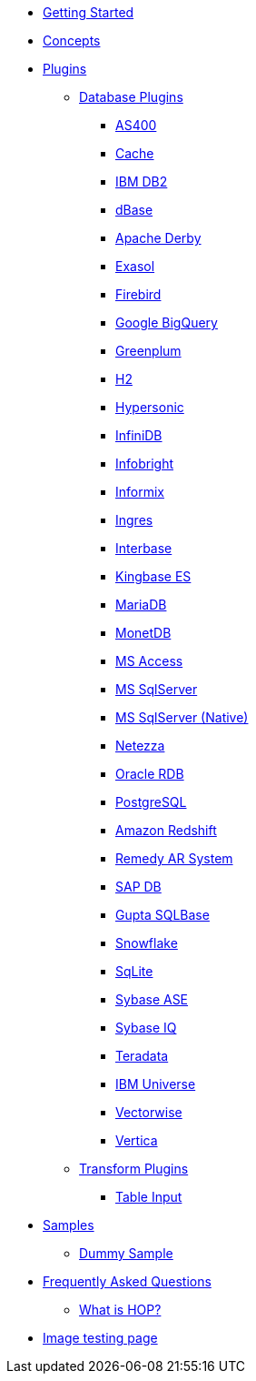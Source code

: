 * xref:getting-started.adoc[Getting Started]
* xref:concepts.adoc[Concepts]
* xref:plugins/plugins.adoc[Plugins]
** xref:plugins/database-plugins.adoc[Database Plugins]
*** xref:plugins/database/as400.adoc[AS400]
*** xref:plugins/database/cache.adoc[Cache]
*** xref:plugins/database/db2.adoc[IBM DB2]
*** xref:plugins/database/dbase.adoc[dBase]
*** xref:plugins/database/derby.adoc[Apache Derby]
*** xref:plugins/database/exasol.adoc[Exasol]
*** xref:plugins/database/firebird.adoc[Firebird]
*** xref:plugins/database/googlebigquery.adoc[Google BigQuery]
*** xref:plugins/database/greenplum.adoc[Greenplum]
*** xref:plugins/database/h2.adoc[H2]
*** xref:plugins/database/hypersonic.adoc[Hypersonic]
*** xref:plugins/database/infinidb.adoc[InfiniDB]
*** xref:plugins/database/infobright.adoc[Infobright]
*** xref:plugins/database/informix.adoc[Informix]
*** xref:plugins/database/ingres.adoc[Ingres]
*** xref:plugins/database/interbase.adoc[Interbase]
*** xref:plugins/database/kingbasees.adoc[Kingbase ES]
*** xref:plugins/database/mariadb.adoc[MariaDB]
*** xref:plugins/database/monetdb.adoc[MonetDB]
*** xref:plugins/database/msaccess.adoc[MS Access]
*** xref:plugins/database/mssql.adoc[MS SqlServer]
*** xref:plugins/database/mssqlnative.adoc[MS SqlServer (Native)]
*** xref:plugins/database/netezza.adoc[Netezza]
*** xref:plugins/database/oraclerdb.adoc[Oracle RDB]
*** xref:plugins/database/postgresql.adoc[PostgreSQL]
*** xref:plugins/database/redshift.adoc[Amazon Redshift]
*** xref:plugins/database/remedy-ar-system.adoc[Remedy AR System]
*** xref:plugins/database/sapdb.adoc[SAP DB]
*** xref:plugins/database/sqlbase.adoc[Gupta SQLBase]
*** xref:plugins/database/snowflake.adoc[Snowflake]
*** xref:plugins/database/sqlite.adoc[SqLite]
*** xref:plugins/database/sybase.adoc[Sybase ASE]
*** xref:plugins/database/sybaseiq.adoc[Sybase IQ]
*** xref:plugins/database/teradata.adoc[Teradata]
*** xref:plugins/database/universe.adoc[IBM Universe]
*** xref:plugins/database/vectorwise.adoc[Vectorwise]
*** xref:plugins/database/vertica.adoc[Vertica]
** xref:plugins/transform-plugins.adoc[Transform Plugins]
*** xref:plugins/transforms/table-input/table-input.adoc[Table Input]
* xref:samples/plugins.adoc[Samples]
** xref:samples/dummy-plugins.adoc[Dummy Sample]
* xref:faq/faq.adoc[Frequently Asked Questions]
** xref:faq/faq1.adoc[What is HOP?]
* xref:image-testpage.adoc[Image testing page]
